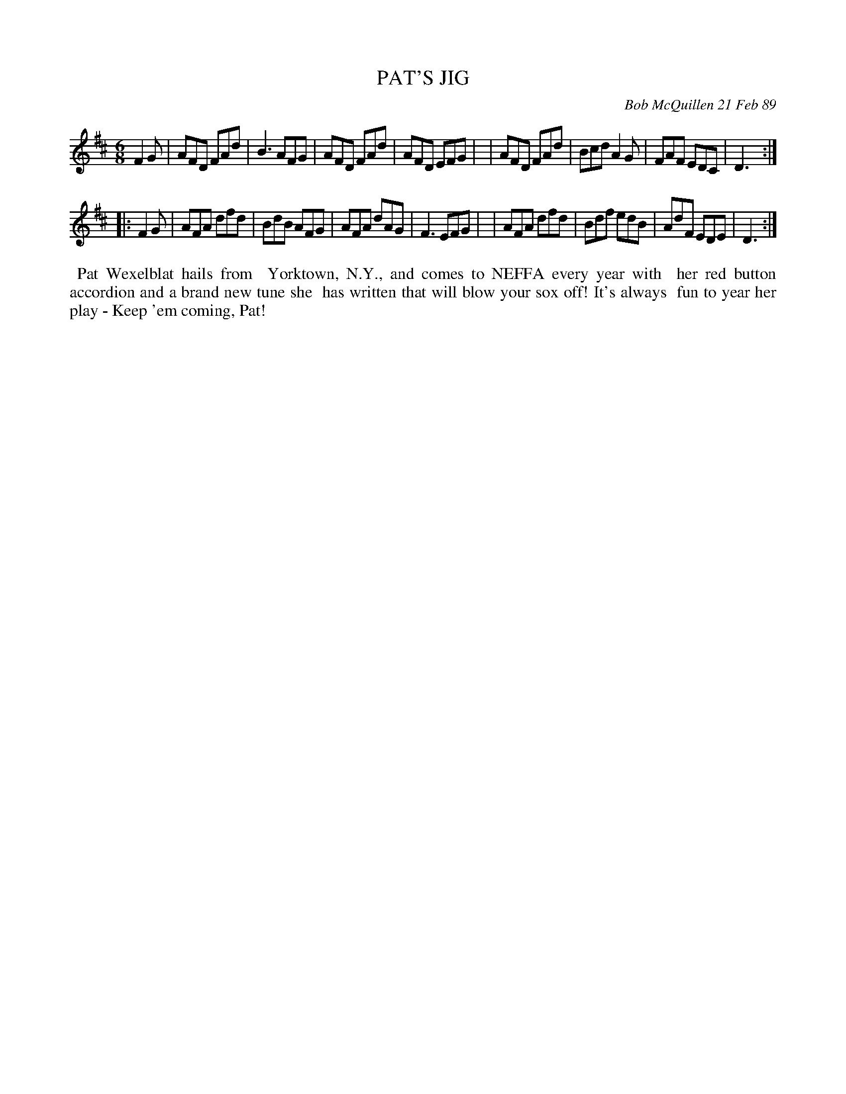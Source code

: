 X: 07090
T: PAT'S JIG
C: Bob McQuillen 21 Feb 89
B: Bob's Note Book 7 #90
%R: jig
Z: 2021 John Chambers <jc:trillian.mit.edu>
M: 6/8
L: 1/8
K: D
F2G \
| AFD FAd | B3 AFG | AFD FAd | AFD EFG |\
| AFD FAd | Bcd A2G | FAF EDC | D3 :|
|: F2G \
| AFA dfd | BdB AFG | AFA dAG | F3 EFG |\
| AFA dfd | Bdf edB | AdF EDE | D3 :|
%%begintext align
%% Pat Wexelblat hails from
%% Yorktown, N.Y., and comes to NEFFA every year with
%% her red button accordion and a brand new tune she
%% has written that will blow your sox off! It's always
%% fun to year her play - Keep 'em coming, Pat!
%%endtext

